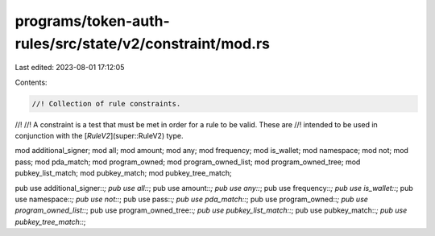 programs/token-auth-rules/src/state/v2/constraint/mod.rs
========================================================

Last edited: 2023-08-01 17:12:05

Contents:

.. code-block:: rs

    //! Collection of rule constraints.
//!
//! A constraint is a test that must be met in order for a rule to be valid. These are
//! intended to be used in conjunction with the [`RuleV2`](super::RuleV2) type.

mod additional_signer;
mod all;
mod amount;
mod any;
mod frequency;
mod is_wallet;
mod namespace;
mod not;
mod pass;
mod pda_match;
mod program_owned;
mod program_owned_list;
mod program_owned_tree;
mod pubkey_list_match;
mod pubkey_match;
mod pubkey_tree_match;

pub use additional_signer::*;
pub use all::*;
pub use amount::*;
pub use any::*;
pub use frequency::*;
pub use is_wallet::*;
pub use namespace::*;
pub use not::*;
pub use pass::*;
pub use pda_match::*;
pub use program_owned::*;
pub use program_owned_list::*;
pub use program_owned_tree::*;
pub use pubkey_list_match::*;
pub use pubkey_match::*;
pub use pubkey_tree_match::*;


